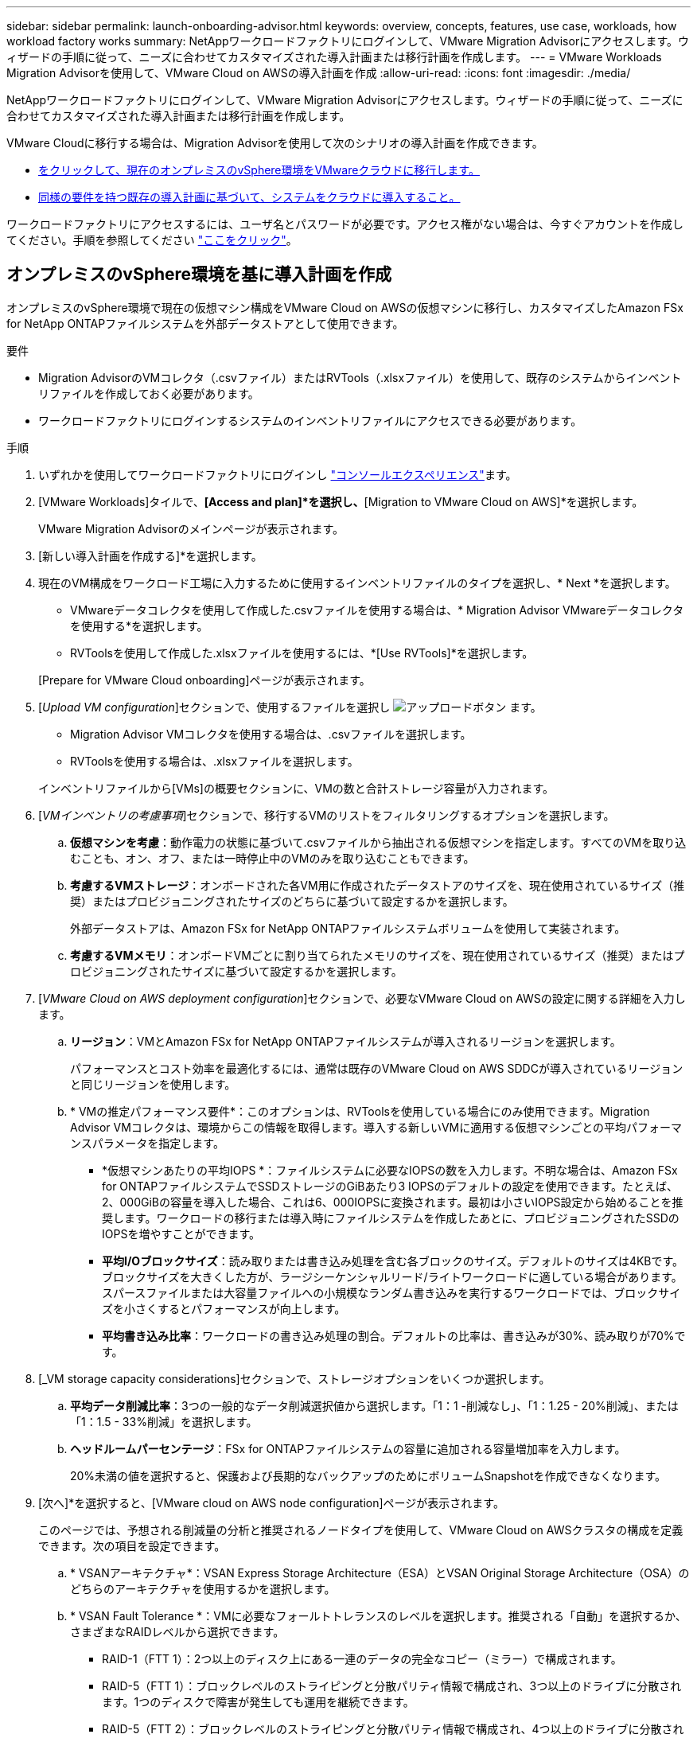 ---
sidebar: sidebar 
permalink: launch-onboarding-advisor.html 
keywords: overview, concepts, features, use case, workloads, how workload factory works 
summary: NetAppワークロードファクトリにログインして、VMware Migration Advisorにアクセスします。ウィザードの手順に従って、ニーズに合わせてカスタマイズされた導入計画または移行計画を作成します。 
---
= VMware Workloads Migration Advisorを使用して、VMware Cloud on AWSの導入計画を作成
:allow-uri-read: 
:icons: font
:imagesdir: ./media/


[role="lead"]
NetAppワークロードファクトリにログインして、VMware Migration Advisorにアクセスします。ウィザードの手順に従って、ニーズに合わせてカスタマイズされた導入計画または移行計画を作成します。

VMware Cloudに移行する場合は、Migration Advisorを使用して次のシナリオの導入計画を作成できます。

* <<オンプレミスのvSphere環境を基に導入計画を作成,をクリックして、現在のオンプレミスのvSphere環境をVMwareクラウドに移行します。>>
* <<既存の計画に基づいて導入計画を作成する,同様の要件を持つ既存の導入計画に基づいて、システムをクラウドに導入すること。>>


ワークロードファクトリにアクセスするには、ユーザ名とパスワードが必要です。アクセス権がない場合は、今すぐアカウントを作成してください。手順を参照してください https://docs.netapp.com/us-en/workload-setup-admin/quick-start.html["ここをクリック"]。



== オンプレミスのvSphere環境を基に導入計画を作成

オンプレミスのvSphere環境で現在の仮想マシン構成をVMware Cloud on AWSの仮想マシンに移行し、カスタマイズしたAmazon FSx for NetApp ONTAPファイルシステムを外部データストアとして使用できます。

.要件
* Migration AdvisorのVMコレクタ（.csvファイル）またはRVTools（.xlsxファイル）を使用して、既存のシステムからインベントリファイルを作成しておく必要があります。
* ワークロードファクトリにログインするシステムのインベントリファイルにアクセスできる必要があります。


.手順
. いずれかを使用してワークロードファクトリにログインし https://docs.netapp.com/us-en/workload-setup-admin/console-experiences.html["コンソールエクスペリエンス"^]ます。
. [VMware Workloads]タイルで、*[Access and plan]*を選択し、*[Migration to VMware Cloud on AWS]*を選択します。
+
VMware Migration Advisorのメインページが表示されます。

. [新しい導入計画を作成する]*を選択します。
. 現在のVM構成をワークロード工場に入力するために使用するインベントリファイルのタイプを選択し、* Next *を選択します。
+
** VMwareデータコレクタを使用して作成した.csvファイルを使用する場合は、* Migration Advisor VMwareデータコレクタを使用する*を選択します。
** RVToolsを使用して作成した.xlsxファイルを使用するには、*[Use RVTools]*を選択します。


+
[Prepare for VMware Cloud onboarding]ページが表示されます。

. [_Upload VM configuration_]セクションで、使用するファイルを選択し image:button-upload-file.png["アップロードボタン"] ます。
+
** Migration Advisor VMコレクタを使用する場合は、.csvファイルを選択します。
** RVToolsを使用する場合は、.xlsxファイルを選択します。


+
インベントリファイルから[VMs]の概要セクションに、VMの数と合計ストレージ容量が入力されます。

. [_VMインベントリの考慮事項_]セクションで、移行するVMのリストをフィルタリングするオプションを選択します。
+
.. *仮想マシンを考慮*：動作電力の状態に基づいて.csvファイルから抽出される仮想マシンを指定します。すべてのVMを取り込むことも、オン、オフ、または一時停止中のVMのみを取り込むこともできます。
.. *考慮するVMストレージ*：オンボードされた各VM用に作成されたデータストアのサイズを、現在使用されているサイズ（推奨）またはプロビジョニングされたサイズのどちらに基づいて設定するかを選択します。
+
外部データストアは、Amazon FSx for NetApp ONTAPファイルシステムボリュームを使用して実装されます。

.. *考慮するVMメモリ*：オンボードVMごとに割り当てられたメモリのサイズを、現在使用されているサイズ（推奨）またはプロビジョニングされたサイズに基づいて設定するかを選択します。


. [_VMware Cloud on AWS deployment configuration_]セクションで、必要なVMware Cloud on AWSの設定に関する詳細を入力します。
+
.. *リージョン*：VMとAmazon FSx for NetApp ONTAPファイルシステムが導入されるリージョンを選択します。
+
パフォーマンスとコスト効率を最適化するには、通常は既存のVMware Cloud on AWS SDDCが導入されているリージョンと同じリージョンを使用します。

.. * VMの推定パフォーマンス要件*：このオプションは、RVToolsを使用している場合にのみ使用できます。Migration Advisor VMコレクタは、環境からこの情報を取得します。導入する新しいVMに適用する仮想マシンごとの平均パフォーマンスパラメータを指定します。
+
*** *仮想マシンあたりの平均IOPS *：ファイルシステムに必要なIOPSの数を入力します。不明な場合は、Amazon FSx for ONTAPファイルシステムでSSDストレージのGiBあたり3 IOPSのデフォルトの設定を使用できます。たとえば、2、000GiBの容量を導入した場合、これは6、000IOPSに変換されます。最初は小さいIOPS設定から始めることを推奨します。ワークロードの移行または導入時にファイルシステムを作成したあとに、プロビジョニングされたSSDのIOPSを増やすことができます。
*** *平均I/Oブロックサイズ*：読み取りまたは書き込み処理を含む各ブロックのサイズ。デフォルトのサイズは4KBです。ブロックサイズを大きくした方が、ラージシーケンシャルリード/ライトワークロードに適している場合があります。スパースファイルまたは大容量ファイルへの小規模なランダム書き込みを実行するワークロードでは、ブロックサイズを小さくするとパフォーマンスが向上します。
*** *平均書き込み比率*：ワークロードの書き込み処理の割合。デフォルトの比率は、書き込みが30%、読み取りが70%です。




. [_VM storage capacity considerations]セクションで、ストレージオプションをいくつか選択します。
+
.. *平均データ削減比率*：3つの一般的なデータ削減選択値から選択します。「1：1 -削減なし」、「1：1.25 - 20%削減」、または「1：1.5 - 33%削減」を選択します。
.. *ヘッドルームパーセンテージ*：FSx for ONTAPファイルシステムの容量に追加される容量増加率を入力します。
+
20%未満の値を選択すると、保護および長期的なバックアップのためにボリュームSnapshotを作成できなくなります。



. [次へ]*を選択すると、[VMware cloud on AWS node configuration]ページが表示されます。
+
このページでは、予想される削減量の分析と推奨されるノードタイプを使用して、VMware Cloud on AWSクラスタの構成を定義できます。次の項目を設定できます。

+
.. * VSANアーキテクチャ*：VSAN Express Storage Architecture（ESA）とVSAN Original Storage Architecture（OSA）のどちらのアーキテクチャを使用するかを選択します。
.. * VSAN Fault Tolerance *：VMに必要なフォールトトレランスのレベルを選択します。推奨される「自動」を選択するか、さまざまなRAIDレベルから選択できます。
+
*** RAID-1（FTT 1）：2つ以上のディスク上にある一連のデータの完全なコピー（ミラー）で構成されます。
*** RAID-5（FTT 1）：ブロックレベルのストライピングと分散パリティ情報で構成され、3つ以上のドライブに分散されます。1つのディスクで障害が発生しても運用を継続できます。
*** RAID-5（FTT 2）：ブロックレベルのストライピングと分散パリティ情報で構成され、4つ以上のドライブに分散されます。2つのディスクで同時に障害が発生しても、データは保護されます。
*** RAID-6（FTT 2）：RAID 5を拡張して別のパリティブロックを追加します。したがって、2つのパリティブロックがすべてのメンバーディスクに分散されたブロックレベルのストライピングを使用します。4本以上のドライブが必要で、同時に2本のディスクで障害が発生しても運用を継続できます。


.. *ノード構成選択リスト*：ノードのEC2インスタンスタイプを選択します。


. [次へ]*を選択すると、[仮想マシンの選択]ページに前のページで指定した条件に一致するVMが表示されます。
+
.. [_Selection criteria]セクションで、導入するVMの条件を選択します。
+
*** コストとパフォーマンスの最適化に基づく
*** リカバリシナリオのためにローカルSnapshotを使用してデータを簡単にリストアできる機能に基づく
*** 両方の基準に基づいています。低コストでありながら、優れたリカバリオプションを提供します。


.. [_Virtual Machines_]セクションで、前のページで指定した条件に一致するVMが選択されます（オン）。このページでオンボード/移行するVMの数を減らす場合は、VMを選択または選択解除します。
+
変更を加えると、*推奨される展開*セクションが更新されます。見出し行のチェックボックスをオンにすると、このページのすべてのVMを選択できます。

.. 「 * 次へ * 」を選択します。


. [データストア導入計画]ページで、移行に推奨されたVMとデータストアの総数を確認します。
+
.. ページの上部に表示された各データストアを選択して、データストアとVMのプロビジョニング方法を確認します。
+
ページの下部には、この新しいVMとデータストアをプロビジョニングするソースVM（または複数のVM）が表示されます。

.. データストアの導入方法を確認したら、*[次へ]*を選択します。


. [Review deployment plan（導入計画の確認）]ページで、移行するすべてのVMの予測月次コストを確認します。
+
ページの上部には、導入されたすべてのVMとFSx for ONTAPファイルシステムの月額コストが表示されます。各セクションを展開すると、「推奨されるAmazon FSx for ONTAPファイルシステム構成」、「推定コスト内訳」、「ボリューム構成」、「サイジングの前提条件」、技術的な「免責事項」の詳細を確認できます。

. 移行計画に満足したら、次のような選択肢があります。
+
** VMをサポートするためにFSx for ONTAPファイルシステムを導入するには、* Deploy *を選択します。link:deploy-fsx-file-system.html["FSx for ONTAPファイルシステムの導入方法をご確認ください"]です。
** [Download plan]>[VM deployment]*を選択して、.csv形式で移行計画をダウンロードし、クラウドベースの新しいインテリジェントデータインフラを作成します。
** [計画のダウンロード]>[計画レポート]*を選択して、レビュー用に計画を配布できるように、移行計画を.pdf形式でダウンロードします。
** 移行計画を.json形式のテンプレートとして保存するには、*[計画のエクスポート]*を選択します。後で計画をインポートして、同様の要件のシステムを導入する際にテンプレートとして使用できます。






== 既存の計画に基づいて導入計画を作成する

以前に使用した既存の導入計画に似た新しい導入を計画している場合は、その計画をインポートして編集し、新しい導入計画として保存できます。

.要件
ワークロードファクトリにログインするシステムから、既存の導入計画の.jsonファイルにアクセスできる必要があります。

.手順
. いずれかを使用してワークロードファクトリにログインし https://docs.netapp.com/us-en/workload-setup-admin/console-experiences.html["コンソールエクスペリエンス"^]ます。
. [VMware Workloads]タイルで、*[Access and plan]*を選択し、*[Migration to VMware Cloud on AWS]*を選択します。VMware Migration Advisorのメインページが表示されます。
. [Import an existing deployment plan]を選択します。
. image:button-upload-file.png["アップロードボタン"]Migration Advisorにインポートする既存の計画ファイルを選択します。
. [次へ]*を選択すると、[計画のレビュー]ページが表示されます。
. 前のセクションで説明したように、* Previous *を選択して_Prepare for VMware Cloud onboarding_pageと_Select VMs_pageにアクセスし、プランの設定を変更できます。
. 要件に合わせて計画をカスタマイズしたら、計画を保存するか、FSx for ONTAPファイルシステム上のデータストアの導入プロセスを開始できます。


